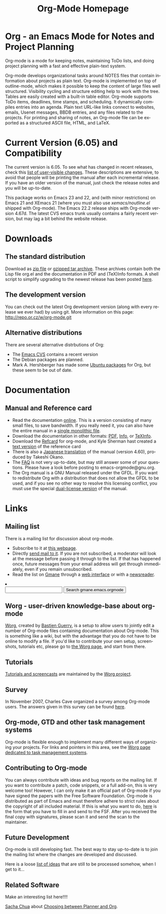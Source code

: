 
#+TITLE:     Org-Mode Homepage
#+LANGUAGE:  en
#+EMAIL:     carsten at orgmode dot org
#+OPTIONS:   H:3 num:nil toc:2 \n:nil @:t ::t |:t ^:t *:t TeX:t

* Org - an Emacs Mode for Notes and Project Planning

#+HTML:  <BASE href="http://orgmode.org/index.html">

Org-mode is a mode for keeping notes, maintaining ToDo lists, and doing
project planning with a fast and effective plain-text system.

Org-mode develops organizational tasks around NOTES files that contain
information about projects as plain text.  Org-mode is implemented on
top of outline-mode, which makes it possible to keep the content of
large files well structured.  Visibility cycling and structure editing
help to work with the tree.  Tables are easily created with a built-in
table editor.  Org-mode supports ToDo items, deadlines, time stamps,
and scheduling.  It dynamically compiles entries into an agenda.
Plain text URL-like links connect to websites, emails, Usenet
messages, BBDB entries, and any files related to the projects.  For
printing and sharing of notes, an Org-mode file can be exported as a
structured ASCII file, HTML, and LaTeX.

* Current Version (6.05) and Compatibility

The current version is 6.05.  To see what has changed in recent
releases, check this [[file:Changes.html][list of user-visible changes]].  These descriptions
are extensive, to avoid that people will be printing the manual after
each incremental release.  If you have an older version of the manual,
just check the release notes and you will be up-to-date.

This package works on Emacs 23 and 22, and (with minor restrictions)
on Emacs 21 and XEmacs 21 (where you must also use
/xemacs/noutline.el/ shipped with Org-mode).  The Emacs 22.2 release
ships with Org-mode version 4.67d.  The latest CVS emacs trunk usually
contains a fairly recent version, but may lag a bit behind the website
release.

* Downloads

** The standard distribution

Download as [[file:org-6.05.zip][zip file]] or [[file:org-6.05.tar.gz][gzipped tar archive]].  These archives contain
both the Lisp file org.el and the documentation in PDF and (TeX)Info
formats.  A shell script to simplify upgrading to the newest release
has been posted [[http://www.philfam.co.uk/pete/GTD/org-mode/update-org.sh][here]].

** The development version

You can check out the latest Org development version (along with every
release we ever had) by using git.  More information on this page:
http://repo.or.cz/w/org-mode.git

** Alternative distributions

   There are several alternative distrbutions of Org:

   - The [[http://savannah.gnu.org/cvs/%3Fgroup%3Demacs][Emacs CVS]] contains a recent version
   - The Debian packages are planned.
   - Mark A. Hershberger has made some [[https://launchpad.net/~hexmode/+archive][Ubuntu packages]] for Org, but
     these seem to be out of date.

* Documentation
** Manual and Reference card
   - Read the documentation [[file:manual/index.html][online]].  This is a version consisting of many
     small files, to save bandwidth.  If you really need it, you can also
     have the entire manual in a [[file:org.html][single monolithic file]].
   - Download the documentation in other formats: [[file:org.pdf][PDF]], [[file:org][Info]], or [[file:org.texi][TeXInfo]].
   - Download the [[file:orgcard.pdf][Refcard]] for org-mode, and Kyle Sherman hast created a
     [[file:orgcard.txt][text version]] of the reference card
   - There is also a [[http://hpcgi1.nifty.com/spen/index.cgi?OrgMode%2fManual][Japanese translation]] of the manual (version 4.60),
     produced by Takeshi Okano.
   - The [[file:faq.org][FAQ]] is not very up-to-date, but may still answer some of your
     questions.  Please have a look before posting to emacs-orgmode@gnu.org.
   - The Org manual is a GNU Manual released under the GFDL.  If you
     want to redistribute Org with a distribution that does not allow
     the GFDL to be used, and if you see no other way to resolve this
     licensing conflict, you must use the special [[file:org_dual_license.texi][dual-license version]]
     of the manual.

* Links

** Mailing list

   There is a mailing list for discussion about org-mode.

   - Subscribe to it at [[http://lists.gnu.org/mailman/listinfo/emacs-orgmode][this webpage]].
   - Directly [[mailto:emacs-orgmode@gnu.org][send mail to it]].  If you are not subscribed, a moderator
     will look at the message before passing it through to the
     list.  If that has happened once, future messages from your email
     address will get through immediately, even if you remain
     unsubscribed.
   - Read the list on [[http://www.gmane.org][Gmane]] through a [[http://news.gmane.org/gmane.emacs.orgmode][web interface]] or with a
     [[news://news.gmane.org/gmane.emacs.orgmode][newsreader]].

#+BEGIN_HTML
<li><form method="get" action="http://search.gmane.org/">
<input type="text" name="query">
<input type="hidden" name="group" value="gmane.emacs.orgmode">
<input type="submit" value="Search gmane.emacs.orgmode">
</form>
#+END_HTML

** Worg - user-driven knowledge-base about org-mode

[[http://orgmode.org/worg/][Worg]], created by [[http://www.cognition.ens.fr/~guerry/][Bastien Guerry]], is a setup to allow users to jointly
edit a number of Org-mode files containing documentation about
Org-mode.  This is something like a wiki, but with the advantage that
you do not have to be online to modify a file.  If you'd like to
contribute your own setup, screenshots, tutorials etc, please go to
[[http://orgmode.org/worg/][the Worg page]], and start from there.

** Tutorials

   [[http://orgmode.org/worg/org-tutorials/index.php][Tutorials and screencasts]] are maintained by the [[http://orgmode.org/worg][Worg project]].

** Survey

   In November 2007, Charles Cave organized a survey among Org-mode
   users.  The answers given in this survey can be found [[file:survey.html][here]].

** Org-mode, GTD and other task management systems 
    Org-mode is flexible enough to implement many different ways of
    organizing your projects.  For links and pointers in this area,
    see the [[http://orgmode.org/worg/org-gtd-etc.php][Worg page dedicated to task management systems]].

** Contributing to Org-mode

   You can always contribute with ideas and bug reports on the mailing
   list.  If you want to contribute a patch, code snippets, or a full
   add-on, this is very welcome too!  However, I can only make it an
   official part of Org-mode if you have signed the papers with the
   Free Software Foundation.  Org-mode is distributed as part of Emacs
   and must therefore adhere to strict rules about the copyright of
   all included material.  If this is what you want to do, [[file:request-assign-future.txt][here]] is the
   form that you have to fill in and send to the FSF.  After you
   received the final copy with signatures, please scan it and send
   the scan to the maintainer.

** Future Development

   Org-mode is still developing fast.  The best way to stay up-to-date
   is to join the mailing list where the changes are developed and
   discussed.

   Here is a loose [[file:todo.org][list of ideas]] that are still to be processed
   somehow, when I get to it...

** Related Software


  Make an interesting list here!!!!
   
  [[http://sachachua.com/wp/][Sacha Chua]] about [[http://sachachua.com/wp/2007/12/26/emacs-choosing-between-org-and-planner/][Choosing between Planner and Org]].
 
  
